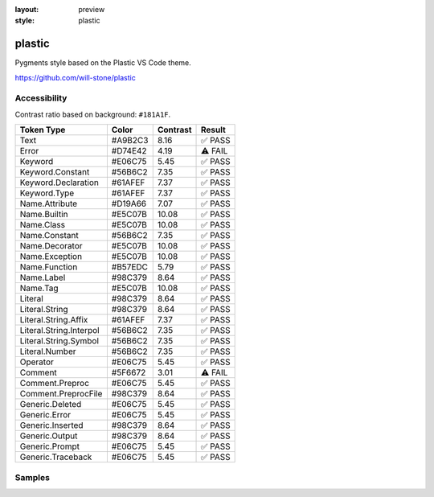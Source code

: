 :layout: preview
:style: plastic

plastic
=======

Pygments style based on the Plastic VS Code theme.

https://github.com/will-stone/plastic

Accessibility
-------------

Contrast ratio based on background: ``#181A1F``.

=======================  =======  ========  =======
Token Type               Color    Contrast  Result
=======================  =======  ========  =======
Text                     #A9B2C3  8.16      ✅ PASS
Error                    #D74E42  4.19      ⚠️ FAIL
Keyword                  #E06C75  5.45      ✅ PASS
Keyword.Constant         #56B6C2  7.35      ✅ PASS
Keyword.Declaration      #61AFEF  7.37      ✅ PASS
Keyword.Type             #61AFEF  7.37      ✅ PASS
Name.Attribute           #D19A66  7.07      ✅ PASS
Name.Builtin             #E5C07B  10.08     ✅ PASS
Name.Class               #E5C07B  10.08     ✅ PASS
Name.Constant            #56B6C2  7.35      ✅ PASS
Name.Decorator           #E5C07B  10.08     ✅ PASS
Name.Exception           #E5C07B  10.08     ✅ PASS
Name.Function            #B57EDC  5.79      ✅ PASS
Name.Label               #98C379  8.64      ✅ PASS
Name.Tag                 #E5C07B  10.08     ✅ PASS
Literal                  #98C379  8.64      ✅ PASS
Literal.String           #98C379  8.64      ✅ PASS
Literal.String.Affix     #61AFEF  7.37      ✅ PASS
Literal.String.Interpol  #56B6C2  7.35      ✅ PASS
Literal.String.Symbol    #56B6C2  7.35      ✅ PASS
Literal.Number           #56B6C2  7.35      ✅ PASS
Operator                 #E06C75  5.45      ✅ PASS
Comment                  #5F6672  3.01      ⚠️ FAIL
Comment.Preproc          #E06C75  5.45      ✅ PASS
Comment.PreprocFile      #98C379  8.64      ✅ PASS
Generic.Deleted          #E06C75  5.45      ✅ PASS
Generic.Error            #E06C75  5.45      ✅ PASS
Generic.Inserted         #98C379  8.64      ✅ PASS
Generic.Output           #98C379  8.64      ✅ PASS
Generic.Prompt           #E06C75  5.45      ✅ PASS
Generic.Traceback        #E06C75  5.45      ✅ PASS
=======================  =======  ========  =======

Samples
-------

.. raw:: html
    :class: samples
    :file: ../_templates/preview.html
